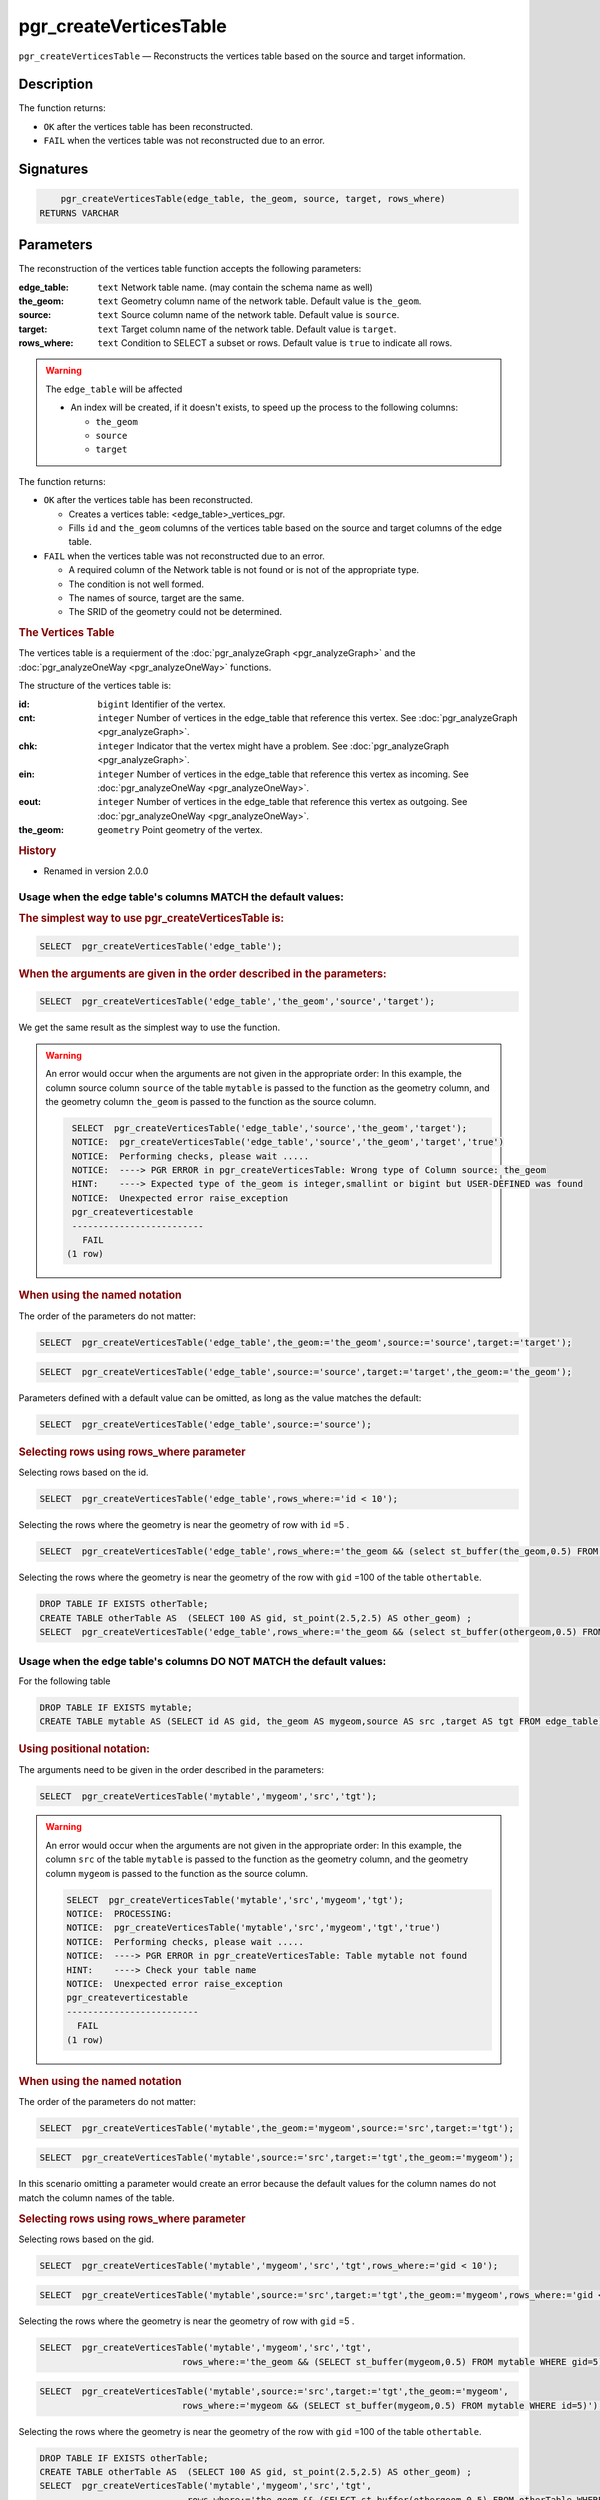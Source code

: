 ..
   ****************************************************************************
    pgRouting Manual
    Copyright(c) pgRouting Contributors

    This documentation is licensed under a Creative Commons Attribution-Share
    Alike 3.0 License: http://creativecommons.org/licenses/by-sa/3.0/
   ****************************************************************************

pgr_createVerticesTable
===============================================================================

``pgr_createVerticesTable`` — Reconstructs the vertices table based on the source and target information.

Description
-------------------------------------------------------------------------------

The function returns:

- ``OK`` after the vertices table has been reconstructed.
- ``FAIL`` when the vertices table was not reconstructed due to an error.

Signatures
-------------------------------------------------------------------------------

.. code-block:: sql

	pgr_createVerticesTable(edge_table, the_geom, source, target, rows_where)
    RETURNS VARCHAR

Parameters
-------------------------------------------------------------------------------

The reconstruction of the vertices table  function accepts the following parameters:

:edge_table: ``text`` Network table name. (may contain the schema name as well)
:the_geom: ``text``  Geometry column name of the network table. Default value is ``the_geom``.
:source: ``text`` Source column name of the network table. Default value is ``source``.
:target: ``text``  Target column name of the network table.  Default value is ``target``.
:rows_where: ``text``   Condition to SELECT a subset or rows.  Default value is ``true`` to indicate all rows.

.. warning::

    The ``edge_table`` will be affected

    - An index will be created, if it doesn't exists, to speed up the process to the following columns:

      * ``the_geom``
      * ``source``
      * ``target``

The function returns:

- ``OK`` after the vertices table has been reconstructed.

  * Creates a vertices table: <edge_table>_vertices_pgr.
  * Fills ``id`` and ``the_geom`` columns of the vertices table based on the source and target columns of the edge table.

- ``FAIL`` when the vertices table was not reconstructed due to an error.

  * A required column of the Network table is not found or is not of the appropriate type.
  * The condition is not well formed.
  * The names of source, target are the same.
  * The SRID of the geometry could not be determined.

.. rubric:: The Vertices Table

The vertices table is a requierment of the :doc:`pgr_analyzeGraph <pgr_analyzeGraph>` and the :doc:`pgr_analyzeOneWay <pgr_analyzeOneWay>` functions.

The structure of the vertices table is:

:id: ``bigint`` Identifier of the vertex.
:cnt: ``integer`` Number of vertices in the edge_table that reference this vertex. See :doc:`pgr_analyzeGraph <pgr_analyzeGraph>`.
:chk: ``integer``  Indicator that the vertex might have a problem. See :doc:`pgr_analyzeGraph <pgr_analyzeGraph>`.
:ein: ``integer`` Number of vertices in the edge_table that reference this vertex as incoming. See :doc:`pgr_analyzeOneWay <pgr_analyzeOneWay>`.
:eout: ``integer`` Number of vertices in the edge_table that reference this vertex as outgoing. See :doc:`pgr_analyzeOneWay <pgr_analyzeOneWay>`.
:the_geom: ``geometry`` Point geometry of the vertex.

.. rubric:: History

* Renamed in version 2.0.0

Usage when the edge table's columns MATCH the default values:
...............................................................................

.. rubric:: The simplest way to use pgr_createVerticesTable is:

.. code-block:: sql

	 SELECT  pgr_createVerticesTable('edge_table');


.. rubric:: When the arguments are given in the order described in the parameters:

.. code-block:: sql

	 SELECT  pgr_createVerticesTable('edge_table','the_geom','source','target');

We get the same result as the simplest way to use the function.

.. warning::  An error would occur when the arguments are not given in the appropriate order: In this example, the column source column ``source`` of the table ``mytable`` is passed to the function as the geometry column, and the geometry column ``the_geom`` is passed to the function as the source column.

   .. code-block:: sql

       SELECT  pgr_createVerticesTable('edge_table','source','the_geom','target');
       NOTICE:  pgr_createVerticesTable('edge_table','source','the_geom','target','true')
       NOTICE:  Performing checks, please wait .....
       NOTICE:  ----> PGR ERROR in pgr_createVerticesTable: Wrong type of Column source: the_geom
       HINT:    ----> Expected type of the_geom is integer,smallint or bigint but USER-DEFINED was found
       NOTICE:  Unexpected error raise_exception
       pgr_createverticestable
       -------------------------
         FAIL
      (1 row)

.. rubric:: When using the named notation

The order of the parameters do not matter:

.. code-block:: sql

	 SELECT  pgr_createVerticesTable('edge_table',the_geom:='the_geom',source:='source',target:='target');

.. code-block:: sql

	 SELECT  pgr_createVerticesTable('edge_table',source:='source',target:='target',the_geom:='the_geom');

Parameters defined with a default value can be omitted, as long as the value matches the default:

.. code-block:: sql

	 SELECT  pgr_createVerticesTable('edge_table',source:='source');

.. rubric:: Selecting rows using rows_where parameter

Selecting rows based on the id.

.. code-block:: sql

	 SELECT  pgr_createVerticesTable('edge_table',rows_where:='id < 10');

Selecting the rows where the geometry is near the geometry of row with ``id`` =5 .

.. code-block:: sql

	 SELECT  pgr_createVerticesTable('edge_table',rows_where:='the_geom && (select st_buffer(the_geom,0.5) FROM edge_table WHERE id=5)');

Selecting the rows where the geometry is near the geometry of the row with ``gid`` =100 of the table ``othertable``.

.. code-block:: sql

	DROP TABLE IF EXISTS otherTable;
	CREATE TABLE otherTable AS  (SELECT 100 AS gid, st_point(2.5,2.5) AS other_geom) ;
	SELECT  pgr_createVerticesTable('edge_table',rows_where:='the_geom && (select st_buffer(othergeom,0.5) FROM otherTable WHERE gid=100)');

Usage when the edge table's columns DO NOT MATCH the default values:
...............................................................................

For the following table

.. code-block:: sql

	DROP TABLE IF EXISTS mytable;
	CREATE TABLE mytable AS (SELECT id AS gid, the_geom AS mygeom,source AS src ,target AS tgt FROM edge_table) ;

.. rubric:: Using positional notation:

The arguments need to be given in the order described in the parameters:

.. code-block:: sql

	 SELECT  pgr_createVerticesTable('mytable','mygeom','src','tgt');

.. warning::  | An error would occur when the arguments are not given in the appropriate order: In this example, the column ``src`` of the table ``mytable`` is passed to the function as the geometry column, and the geometry column ``mygeom`` is passed to the function as the source column.

    .. code-block:: sql

        SELECT  pgr_createVerticesTable('mytable','src','mygeom','tgt');
        NOTICE:  PROCESSING:
        NOTICE:  pgr_createVerticesTable('mytable','src','mygeom','tgt','true')
        NOTICE:  Performing checks, please wait .....
        NOTICE:  ----> PGR ERROR in pgr_createVerticesTable: Table mytable not found
        HINT:    ----> Check your table name
        NOTICE:  Unexpected error raise_exception
        pgr_createverticestable
        -------------------------
          FAIL
        (1 row)

.. rubric:: When using the named notation

The order of the parameters do not matter:

.. code-block:: sql

	 SELECT  pgr_createVerticesTable('mytable',the_geom:='mygeom',source:='src',target:='tgt');

.. code-block:: sql

	 SELECT  pgr_createVerticesTable('mytable',source:='src',target:='tgt',the_geom:='mygeom');

In this scenario omitting a parameter would create an error because the default values for the column names do not match the column names of the table.

.. rubric:: Selecting rows using rows_where parameter

Selecting rows based on the gid.

.. code-block:: sql

	 SELECT  pgr_createVerticesTable('mytable','mygeom','src','tgt',rows_where:='gid < 10');

.. code-block:: sql

	 SELECT  pgr_createVerticesTable('mytable',source:='src',target:='tgt',the_geom:='mygeom',rows_where:='gid < 10');

Selecting the rows where the geometry is near the geometry of row with ``gid`` =5 .

.. code-block:: sql

	 SELECT  pgr_createVerticesTable('mytable','mygeom','src','tgt',
	                            rows_where:='the_geom && (SELECT st_buffer(mygeom,0.5) FROM mytable WHERE gid=5)');

.. code-block:: sql

	 SELECT  pgr_createVerticesTable('mytable',source:='src',target:='tgt',the_geom:='mygeom',
	                            rows_where:='mygeom && (SELECT st_buffer(mygeom,0.5) FROM mytable WHERE id=5)');

Selecting the rows where the geometry is near the geometry of the row with ``gid`` =100 of the table ``othertable``.

.. code-block:: sql

	DROP TABLE IF EXISTS otherTable;
	CREATE TABLE otherTable AS  (SELECT 100 AS gid, st_point(2.5,2.5) AS other_geom) ;
	SELECT  pgr_createVerticesTable('mytable','mygeom','src','tgt',
	                            rows_where:='the_geom && (SELECT st_buffer(othergeom,0.5) FROM otherTable WHERE gid=100)');

.. code-block:: sql

	SELECT  pgr_createVerticesTable('mytable',source:='src',target:='tgt',the_geom:='mygeom',
	                            rows_where:='the_geom && (SELECT st_buffer(othergeom,0.5) FROM otherTable WHERE gid=100)');

Additional Examples
-------------------------------------------------------------------------------

.. code-block:: sql

	SELECT pgr_createVerticesTable('edge_table');
	NOTICE:  PROCESSING:
    NOTICE:  pgr_createVerticesTable('edge_table','the_geom','source','target','true')
    NOTICE:  Performing checks, pelase wait .....
    NOTICE:  Populating public.edge_table_vertices_pgr, please wait...
    NOTICE:    ----->   VERTICES TABLE CREATED WITH  17 VERTICES
    NOTICE:                                         FOR   18  EDGES
    NOTICE:    Edges with NULL geometry,source or target: 0
    NOTICE:                              Edges processed: 18
    NOTICE:  Vertices table for table public.edge_table is: public.edge_table_vertices_pgr
    NOTICE:  ----------------------------------------------

	 pgr_createVerticesTable
	--------------------
	 OK
	(1 row)

The example uses the :doc:`sampledata` network.

See Also
-------------------------------------------------------------------------------

* :doc:`topology-functions`  for an overview of a topology for routing algorithms.
* :doc:`pgr_createTopology` <pgr_create_topology>` to create a topology based on the geometry.
* :doc:`pgr_analyzeGraph` to analyze the edges and vertices of the edge table.
* :doc:`pgr_analyzeOneWay` to analyze directionality of the edges.

.. rubric:: Indices and tables

* :ref:`genindex`
* :ref:`search`
